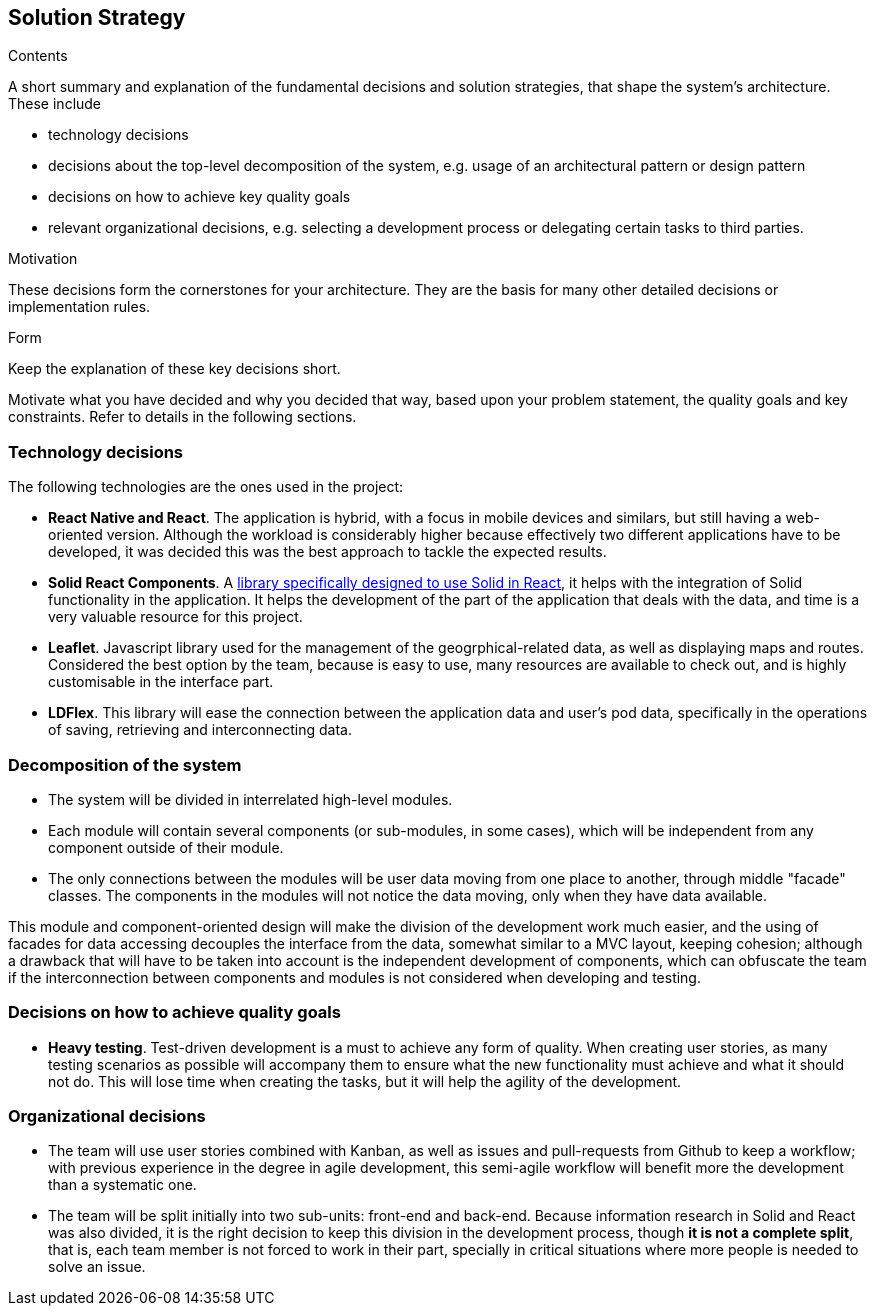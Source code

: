 [[section-solution-strategy]]
== Solution Strategy


[role="arc42help"]
****
.Contents
A short summary and explanation of the fundamental decisions and solution strategies, that shape the system's architecture. These include

* technology decisions
* decisions about the top-level decomposition of the system, e.g. usage of an architectural pattern or design pattern
* decisions on how to achieve key quality goals
* relevant organizational decisions, e.g. selecting a development process or delegating certain tasks to third parties.

.Motivation
These decisions form the cornerstones for your architecture. They are the basis for many other detailed decisions or implementation rules.

.Form
Keep the explanation of these key decisions short.

Motivate what you have decided and why you decided that way,
based upon your problem statement, the quality goals and key constraints.
Refer to details in the following sections.
****

=== Technology decisions

The following technologies are the ones used in the project:

* **React Native and React**. The application is hybrid, with a focus in mobile devices and similars, but still having a web-oriented version. Although the workload is considerably higher because effectively two different applications have to be developed, it was decided this was the best approach to tackle the expected results.
* **Solid React Components**. A link:https://github.com/solid/react-components[library specifically designed to use Solid in React], it helps with the integration of Solid functionality in the application. It helps the development of the part of the application that deals with the data, and time is a very valuable resource for this project.
* **Leaflet**. Javascript library used for the management of the geogrphical-related data, as well as displaying maps and routes. Considered the best option by the team, because is easy to use, many resources are available to check out, and is highly customisable in the interface part.
* **LDFlex**. This library will ease the connection between the application data and user's pod data, specifically in the operations of saving, retrieving and interconnecting data.

=== Decomposition of the system

* The system will be divided in interrelated high-level modules.
* Each module will contain several components (or sub-modules, in some cases), which will be independent from any component outside of their module.
* The only connections between the modules will be user data moving from one place to another, through middle "facade" classes. The components in the modules will not notice the data moving, only when they have data available.

This module and component-oriented design will make the division of the development work much easier, and the using of facades for data accessing decouples the interface from the data, somewhat similar to a MVC layout, keeping cohesion; although a drawback that will have to be taken into account is the independent development of components, which can obfuscate the team if the interconnection between components and modules is not considered when developing and testing.

=== Decisions on how to achieve quality goals

* **Heavy testing**. Test-driven development is a must to achieve any form of quality. When creating user stories, as many testing scenarios as possible will accompany them to ensure what the new functionality must achieve and what it should not do. This will lose time when creating the tasks, but it will help the agility of the development.

=== Organizational decisions

* The team will use user stories combined with Kanban, as well as issues and pull-requests from Github to keep a workflow; with previous experience in the degree in agile development, this semi-agile workflow will benefit more the development than a systematic one.
* The team will be split initially into two sub-units: front-end and back-end. Because information research in Solid and React was also divided, it is the right decision to keep this division in the development process, though *it is not a complete split*, that is, each team member is not forced to work in their part, specially in critical situations where more people is needed to solve an issue.
